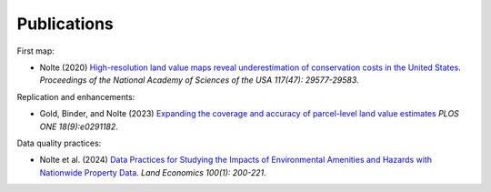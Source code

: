 Publications
============

First map:

* Nolte (2020) `High-resolution land value maps reveal underestimation of conservation costs in the United States <https://www.pnas.org/doi/10.1073/pnas.2012865117>`_. `Proceedings of the National Academy of Sciences of the USA 117(47): 29577-29583`.

Replication and enhancements:

* Gold, Binder, and Nolte (2023) `Expanding the coverage and accuracy of parcel-level land value estimates <https://journals.plos.org/plosone/article?id=10.1371/journal.pone.0291182>`_ `PLOS ONE 18(9):e0291182`.

Data quality practices:

* Nolte et al. (2024) `Data Practices for Studying the Impacts of Environmental Amenities and Hazards with Nationwide Property Data <https://le.uwpress.org/content/100/1/200>`_. `Land Economics 100(1): 200-221`.
